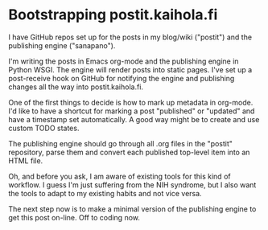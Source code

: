 * Bootstrapping postit.kaihola.fi
I have GitHub repos set up for the posts in my blog/wiki ("postit")
and the publishing engine ("sanapano").

I'm writing the posts in Emacs org-mode and the publishing engine in
Python WSGI.  The engine will render posts into static pages.  I've
set up a post-receive hook on GitHub for notifying the engine and
publishing changes all the way into postit.kaihola.fi.

One of the first things to decide is how to mark up metadata in
org-mode.  I'd like to have a shortcut for marking a post "published"
or "updated" and have a timestamp set automatically.  A good way might
be to create and use custom TODO states.

The publishing engine should go through all .org files in the "postit"
repository, parse them and convert each published top-level item into
an HTML file.

Oh, and before you ask, I am aware of existing tools for this kind of
workflow.  I guess I'm just suffering from the NIH syndrome, but I
also want the tools to adapt to my existing habits and not vice versa.

The next step now is to make a minimal version of the publishing
engine to get this post on-line.  Off to coding now.
